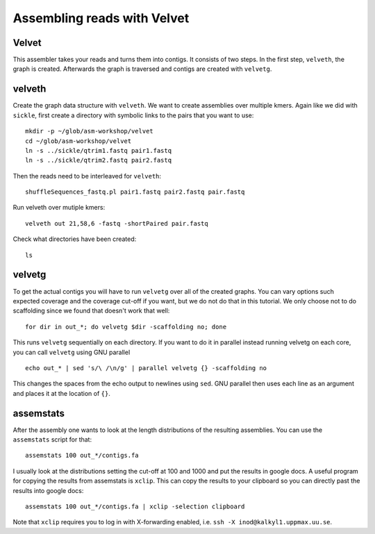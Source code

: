 ==========================================
Assembling reads with Velvet
==========================================

Velvet
======
This assembler takes your reads and turns them into contigs. It consists of two
steps. In the first step, ``velveth``, the graph is created. Afterwards the
graph is traversed and contigs are created with ``velvetg``.

velveth
=======
Create the graph data structure with ``velveth``. We want to create assemblies
over multiple kmers. Again like we did with ``sickle``, first create a
directory with symbolic links to the pairs that you want to use::

    mkdir -p ~/glob/asm-workshop/velvet
    cd ~/glob/asm-workshop/velvet
    ln -s ../sickle/qtrim1.fastq pair1.fastq
    ln -s ../sickle/qtrim2.fastq pair2.fastq

Then the reads need to be interleaved for ``velveth``::

    shuffleSequences_fastq.pl pair1.fastq pair2.fastq pair.fastq

Run velveth over mutiple kmers::

    velveth out 21,58,6 -fastq -shortPaired pair.fastq

Check what directories have been created::

    ls

velvetg
=======
To get the actual contigs you will have to run ``velvetg`` over all of the created
graphs. You can vary options such expected coverage and the coverage cut-off if
you want, but we do not do that in this tutorial. We only choose not to do
scaffolding since we found that doesn't work that well::

    for dir in out_*; do velvetg $dir -scaffolding no; done

This runs ``velvetg`` sequentially on each directory. If you want to do it in
parallel instead running velvetg on each core, you can call ``velvetg`` using GNU
parallel ::

    echo out_* | sed 's/\ /\n/g' | parallel velvetg {} -scaffolding no

This changes the spaces from the echo output to newlines using ``sed``.  GNU
parallel then uses each line as an argument and places it at the location of
``{}``.

assemstats
==========
After the assembly one wants to look at the length distributions of the
resulting assemblies. You can use the ``assemstats`` script for that::

    assemstats 100 out_*/contigs.fa

I usually look at the distributions setting the cut-off at 100 and 1000 and put
the results in google docs. A useful program for copying the results from
assemstats is ``xclip``. This can copy the results to your clipboard so you can
directly past the results into google docs::

    assemstats 100 out_*/contigs.fa | xclip -selection clipboard


Note that ``xclip`` requires you to log in with X-forwarding enabled, i.e.
``ssh -X inod@kalkyl1.uppmax.uu.se``.
